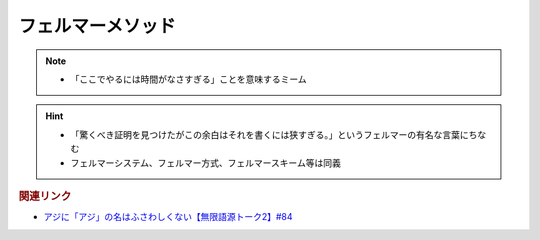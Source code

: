フェルマーメソッド
==========================================================
.. note:: 
  * 「ここでやるには時間がなさすぎる」ことを意味するミーム

.. hint:: 
  * 「驚くべき証明を見つけたがこの余白はそれを書くには狭すぎる。」というフェルマーの有名な言葉にちなむ
  * フェルマーシステム、フェルマー方式、フェルマースキーム等は同義

.. rubric:: 関連リンク
* `アジに「アジ」の名はふさわしくない【無限語源トーク2】#84`_

.. _アジに「アジ」の名はふさわしくない【無限語源トーク2】#84: https://www.youtube.com/watch?v=4jcgyHsqBOs
